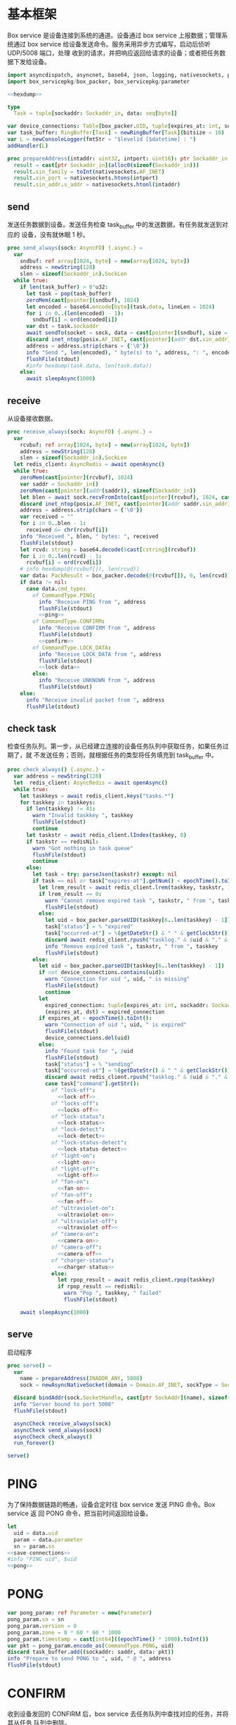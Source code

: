 * 基本框架

Box service 是设备连接到系统的通道。设备通过 box service 上报数据；管理系统通过
box service 给设备发送命令。服务采用异步方式编写，启动后侦听 UDP/5008 端口，处理
收到的请求，并把响应返回给请求的设备；或者把任务数据下发给设备。

#+begin_src nim :exports code :noweb yes :mkdirp yes :tangle /dev/shm/box-service/src/box_service.nim
  import asyncdispatch, asyncnet, base64, json, logging, nativesockets, posix, redis, ringbuffer, sequtils, strfmt, strutils, tables, times
  import box_servicepkg/box_packer, box_servicepkg/parameter

  <<hexdump>>

  type
    Task = tuple[sockaddr: Sockaddr_in, data: seq[byte]]

  var device_connections: Table[box_packer.UID, tuple[expires_at: int, sockaddr: Sockaddr_in]] = initTable[box_packer.UID, tuple[expires_at: int, sockaddr: Sockaddr_in]]()
  var task_buffer: RingBuffer[Task] = newRingBuffer[Task](bitsize = 10)
  var L = newConsoleLogger(fmtStr = "$levelid [$datetime] : ")
  addHandler(L)

  proc prepareAddress(intaddr: uint32, intport: uint16): ptr Sockaddr_in =
    result = cast[ptr Sockaddr_in](alloc0(sizeof(Sockaddr_in)))
    result.sin_family = toInt(nativesockets.AF_INET)
    result.sin_port = nativesockets.htons(intport)
    result.sin_addr.s_addr = nativesockets.htonl(intaddr)

#+end_src

** send

发送任务数据到设备。发送任务检查 task_buffer 中的发送数据，有任务就发送到对应的
设备，没有就休眠 1 秒。

#+begin_src nim :exports code :noweb yes :mkdirp yes :tangle /dev/shm/box-service/src/box_service.nim
  proc send_always(sock: AsyncFD) {.async.} =
    var
      sndbuf: ref array[1024, byte] = new(array[1024, byte])
      address = newString(128)
      slen = sizeof(Sockaddr_in).SockLen
    while true:
      if len(task_buffer) > 0'u32:
        let task = pop(task_buffer)
        zeroMem(cast[pointer](sndbuf), 1024)
        let encoded = base64.encode[byte](task.data, lineLen = 1024)
        for i in 0..(len(encoded) - 1):
          sndbuf[i] = ord(encoded[i])
        var dst = task.sockaddr
        await sendTo(socket = sock, data = cast[pointer](sndbuf), size = len(encoded), saddr = cast[ptr SockAddr](addr(dst)), saddrLen = slen)
        discard inet_ntop(posix.AF_INET, cast[pointer](addr dst.sin_addr), cstring(address), len(address).int32)
        address = address.strip(chars = {'\0'})
        info "Send ", len(encoded), " byte(s) to ", address, ": ", encoded
        flushFile(stdout)
        #info hexdump(task.data, len(task.data))
      else:
        await sleepAsync(1000)
#+end_src

** receive

从设备接收数据。

#+begin_src nim :exports code :noweb yes :mkdirp yes :tangle /dev/shm/box-service/src/box_service.nim
  proc receive_always(sock: AsyncFD) {.async.} =
    var
      rcvbuf: ref array[1024, byte] = new(array[1024, byte])
      address = newString(128)
      slen = sizeof(Sockaddr_in).SockLen
    let redis_client: AsyncRedis = await openAsync()
    while true:
      zeroMem(cast[pointer](rcvbuf), 1024)
      var saddr = Sockaddr_in()
      zeroMem(cast[pointer](addr(saddr)), sizeof(Sockaddr_in))
      let blen = await sock.recvFromInto(cast[pointer](rcvbuf), 1024, cast[ptr SockAddr](addr(saddr)), addr(slen))
      discard inet_ntop(posix.AF_INET, cast[pointer](addr saddr.sin_addr), cstring(address), len(address).int32)
      address = address.strip(chars = {'\0'})
      var received = ""
      for i in 0..blen - 1:
        received &= chr(rcvbuf[i])
      info "Received ", blen, " bytes: ", received
      flushFile(stdout)
      let rcvd: string = base64.decode($cast[cstring](rcvbuf))
      for i in 0..len(rcvd) - 1:
        rcvbuf[i] = ord(rcvd[i])
      # info hexdump(@(rcvbuf[]), len(rcvd))
      var data: PackResult = box_packer.decode(@(rcvbuf[]), 0, len(rcvd))
      if data != nil:
        case data.cmd_type:
          of CommandType.PING:
            info "Receive PING from ", address
            flushFile(stdout)
            <<ping>>
          of CommandType.CONFIRM:
            info "Receive CONFIRM from ", address
            flushFile(stdout)
            <<confirm>>
          of CommandType.LOCK_DATA:
            info "Receive LOCK_DATA from ", address
            flushFile(stdout)
            <<lock-data>>
          else:
            info "Receive UNKNOWN from ", address
            flushFile(stdout)
      else:
        info "Receive invalid packet from ", address
        flushFile(stdout)
#+end_src

** check task

检查任务队列。第一步，从已经建立连接的设备任务队列中获取任务，如果任务过期了，就
不发送任务；否则，就根据任务的类型将任务填充到 task_buffer 中。

#+begin_src nim :exports code :noweb yes :mkdirp yes :tangle /dev/shm/box-service/src/box_service.nim
  proc check_always() {.async.} =
    var address = newString(128)
    let  redis_client: AsyncRedis = await openAsync()
    while true:
      let taskkeys = await redis_client.keys("tasks.*")
      for taskkey in taskkeys:
        if len(taskkey) != 41:
          warn "Invalid taskkey ", taskkey
          flushFile(stdout)
          continue
        let taskstr = await redis_client.lIndex(taskkey, 0)
        if taskstr == redisNil:
          warn "Got nothing in task queue"
          flushFile(stdout)
          continue
        else:
          let task = try: parseJson(taskstr) except: nil
          if task == nil or task["expires-at"].getNum() < epochTime().toInt():
            let lrem_result = await redis_client.lrem(taskkey, taskstr, 1)
            if lrem_result == 0:
              warn "Cannot remove expired task ", taskstr, " from ", taskkey
              flushFile(stdout)
            else:
              let uid = box_packer.parseUID(taskkey[6..len(taskkey) - 1])
              task["status"] = % "expired"
              task["occurred-at"] = %(getDateStr() & " " & getClockStr())
              discard await redis_client.rpush("tasklog." & $uid & "." & getDateStr(), $task)
              info "Remove expired task ", taskstr, " from ", taskkey
              flushFile(stdout)
          else:
            let uid = box_packer.parseUID(taskkey[6..len(taskkey) - 1])
            if not device_connections.contains(uid):
              warn "Connection for uid ", uid, " is missing"
              flushFile(stdout)
              continue
            let
              expired_connection: tuple[expires_at: int, sockaddr: Sockaddr_in] = device_connections[uid]
              (expires_at, dst) = expired_connection
            if expires_at < epochTime().toInt():
              warn "Connection of uid ", uid, " is expired"
              flushFile(stdout)
              device_connections.del(uid)
            else:
              info "Found task for ", $uid
              flushFile(stdout)
              task["status"] = % "sending"
              task["occurred-at"] = %(getDateStr() & " " & getClockStr())
              discard await redis_client.rpush("tasklog." & $uid & "." & getDateStr(), $task)
              case task["command"].getStr():
                of "lock-off":
                  <<lock-off>>
                of "locks-off":
                  <<locks-off>>
                of "lock-status":
                  <<lock-status>>
                of "lock-detect":
                  <<lock-detect>>
                of "lock-status-detect":
                  <<lock-status-detect>>
                of "light-on":
                  <<light-on>>
                of "light-off":
                  <<light-off>>
                of "fan-on":
                  <<fan-on>>
                of "fan-off":
                  <<fan-off>>
                of "ultraviolet-on":
                  <<ultraviolet-on>>
                of "ultraviolet-off":
                  <<ultraviolet-off>>
                of "camera-on":
                  <<camera-on>>
                of "camera-off":
                  <<camera-off>>
                of "charger-status":
                  <<charger-status>>
                else:
                  let rpop_result = await redis_client.rpop(taskkey)
                  if rpop_result == redisNil:
                    warn "Pop ", taskkey, " failed"
                    flushFile(stdout)

      await sleepAsync(1000)
#+end_src

** serve

启动程序

#+begin_src nim :exports code :noweb yes :mkdirp yes :tangle /dev/shm/box-service/src/box_service.nim
  proc serve() =
    var
      name = prepareAddress(INADDR_ANY, 5008)
      sock = newAsyncNativeSocket(domain = Domain.AF_INET, sockType = SockType.SOCK_DGRAM, protocol = Protocol.IPPROTO_UDP)

    discard bindAddr(sock.SocketHandle, cast[ptr SockAddr](name), sizeof(Sockaddr_in).Socklen)
    info "Server bound to port 5008"
    flushFile(stdout)

    asyncCheck receive_always(sock)
    asyncCheck send_always(sock)
    asyncCheck check_always()
    run_forever()

  serve()
#+end_src

* PING

为了保持数据链路的畅通，设备会定时往 box service 发送 PING 命令。Box service 返
回 PONG 命令，把当前时间返回给设备。

#+begin_src nim :noweb-ref ping
  let
    uid = data.uid
    param = data.parameter
    sn = param.sn
  <<save-connections>>
  #info "PING uid", $uid
  <<pong>>
#+end_src
* PONG
#+begin_src nim :noweb-ref pong
  var pong_param: ref Parameter = new(Parameter)
  pong_param.sn = sn
  pong_param.version = 0
  pong_param.zone = 8 * 60 * 60 * 1000
  pong_param.timestamp = cast[int64]((epochTime() * 1000).toInt())
  var pkt = pong_param.encode_as(CommandType.PONG, uid)
  discard task_buffer.add((sockaddr: saddr, data: pkt))
  info "Prepare to send PONG to ", uid, " @ ", address
  flushFile(stdout)
#+end_src
* CONFIRM
收到设备发回的 CONFIRM 后，box service 去任务队列中查找对应的任务，并将其从任务
队列中删除。
#+begin_src nim :noweb-ref confirm
  let
    uid = data.uid
    param = data.parameter
    sn = param.sn
  <<save-connections>>
  let
    taskskey = "tasks." & $uid
    cmd_type = case param.cmd_type:
                 of 0: CommandType.UNKNOWN
                 of 1: CommandType.PING
                 of 2: CommandType.PONG
                 of 3: CommandType.CONFIRM
                 of 4: CommandType.LOCK_OFF
                 of 5: CommandType.LOCKS_OFF
                 of 6: CommandType.LOCK_STATUS
                 of 7: CommandType.LOCK_DETECT
                 of 8: CommandType.LOCK_STATUS_DETECT
                 of 9: CommandType.CHARGER_STATUS
                 of 10: CommandType.LIGHT_ON
                 of 11: CommandType.LIGHT_OFF
                 of 12: CommandType.FAN_ON
                 of 13: CommandType.FAN_OFF
                 of 14: CommandType.ULTRAVIOLET_ON
                 of 15: CommandType.ULTRAVIOLET_OFF
                 of 16: CommandType.CAMERA_ON
                 of 17: CommandType.CAMERA_OFF
                 of 18: CommandType.LOCK_DATA
                 else: CommandType.UNKNOWN
  var taskstrs: seq[string] = await redis_client.lrange(taskskey, 0, -1)
  case cmd_type:
    of CommandType.LOCK_OFF:
      <<lock-off-confirm>>
    of CommandType.LOCKS_OFF:
      <<locks-off-confirm>>
    of CommandType.LOCK_STATUS:
      <<lock-status-confirm>>
    of CommandType.LOCK_DETECT:
      <<lock-detect-confirm>>
    of CommandType.LOCK_STATUS_DETECT:
      <<lock-status-detect-confirm>>
    of CommandType.LIGHT_ON:
      <<light-on-confirm>>
    of CommandType.LIGHT_OFF:
      <<light-off-confirm>>
    of CommandType.FAN_ON:
      <<fan-on-confirm>>
    of CommandType.FAN_OFF:
      <<fan-off-confirm>>
    of CommandType.ULTRAVIOLET_ON:
      <<ultraviolet-on-confirm>>
    of CommandType.ULTRAVIOLET_OFF:
      <<ultraviolet-off-confirm>>
    of CommandType.CAMERA_ON:
      <<camera-on-confirm>>
    of CommandType.CAMERA_OFF:
      <<camera-off-confirm>>
    of CommandType.CHARGER_STATUS:
      <<charger-status-confirm>>
    else:
      warn "Invalid command ", param.cmd_type
      flushFile(stdout)
#+end_src

在确认的同时，需要确认消息记录到日志中。

#+begin_src nim :noweb-ref update-status-to-sent
  task["status"] = %"sent"
  task["occurred-at"] = %(getDateStr() & " " & getClockStr())
  discard await redis_client.rpush("tasklog." & $uid & "." & getDateStr(), $task)
#+end_src


* LOCK-OFF
** 下行命令
#+begin_src nim :noweb-ref lock-off
  var lock_off: ref Parameter = new(Parameter)
  lock_off.board = cast[int8](task["board"].getNum())
  lock_off.lock = cast[int8](task["lock"].getNum())
  lock_off.pin = cast[int16](task["pin"].getNum())
  var pkt = lock_off.encode_as(CommandType.LOCK_OFF, uid)
  discard task_buffer.add((sockaddr: dst, data: pkt))
  var saddr = dst
  <<ntop>>
  info "Prepare to send LOCK_OFF to ", uid, " @ ", address
  flushFile(stdout)
#+end_src
** 上行响应
#+begin_src nim :noweb-ref lock-off-confirm
  info "Confirm cmd type is LOCK_OFF, board: ", param.board, ", lock: ", param.lock
  flushFile(stdout)
  for taskstr in taskstrs:
    let task = try: parseJson(taskstr) except: nil
    if task != nil and task["command"].getStr() == "lock-off" and cast[int8](task["board"].getNum()) == param.board and cast[int8](task["lock"].getNum()) == param.lock:
      <<remove-task>>
#+end_src
* LOCKS-OFF
** 下行命令
#+begin_src nim :noweb-ref locks-off
  var locks_off: ref Parameter = new(Parameter)
  locks_off.board = cast[int8](task["board"].getNum())
  locks_off.locks = task["locks"].getElems().mapIt(cast[int8](it.getNum()))
  locks_off.pins = task["pins"].getElems().mapIt(cast[int16](it.getNum()))
  var pkt = locks_off.encode_as(CommandType.LOCKS_OFF, uid)
  discard task_buffer.add((sockaddr: dst, data: pkt))
  var saddr = dst
  <<ntop>>
  info "Prepare to send LOCKS_OFF to ", uid, " @ ", address
  flushFile(stdout)
#+end_src
** 上行响应
#+begin_src nim :noweb-ref locks-off-confirm
  info "Confirm cmd type is LOCKS_OFF, board: ", param.board, ", locks: ", param.locks.mapIt($it).join(",")
  flushFile(stdout)
  let locks = param.locks.foldl(a * b, 1)
  for taskstr in taskstrs:
    let task = try: parseJson(taskstr) except: nil
    if task != nil and task["command"].getStr() == "locks-off" and cast[int8](task["board"].getNum()) == param.board:
      let lockstmp = task["locks"].getElems().foldl(a * b.getNum(), 1'i64)
      if locks == lockstmp:
        <<remove-task>>
#+end_src
* LOCK-STATUS
** 下行命令
#+begin_src nim :noweb-ref lock-status
  var lock_status: ref Parameter = new(Parameter)
  lock_status.board = cast[int8](task["board"].getNum())
  lock_status.pin = cast[int16](task["pin"].getNum())
  var pkt = lock_status.encode_as(CommandType.LOCK_STATUS, uid)
  discard task_buffer.add((sockaddr: dst, data: pkt))
  var saddr = dst
  <<ntop>>
  info "Prepare to send LOCK_STATUS to ", uid, " @ ", address
  flushFile(stdout)
#+end_src
** 上行响应
#+begin_src nim :noweb-ref lock-status-confirm
  info "Confirm cmd type is LOCK_STATUS, board: ", param.board, ", state0: ", param.states[0].toHex(), ", state1: ", param.states[1].toHex(), ", state2: ", param.states[2].toHex()
  flushFile(stdout)
  for i in 0..len(param.states) - 1:
    var state = param.states[i]
    for j in 0..7:
      var skey = "lock-status." & $uid & "." & $param.board & "." & $((len(param.states) - 1 - i) * 8 + j + 1)
      if ((1 shl j) and state) != 0:
        discard await redis_client.setEx(skey, 5, "1")
      else:
        discard await redis_client.setEx(skey, 5, "0")
  for taskstr in taskstrs:
    let task = try: parseJson(taskstr) except: nil
    if task != nil and task["command"].getStr() == "lock-status" and cast[int8](task["board"].getNum()) == param.board:
      <<remove-task>>
#+end_src
* LOCK-DETECT
** 下行命令
#+begin_src nim :noweb-ref lock-detect
  var lock_status: ref Parameter = new(Parameter)
  lock_status.board = cast[int8](task["board"].getNum())
  lock_status.pin = cast[int16](task["pin"].getNum())
  var pkt = lock_status.encode_as(CommandType.LOCK_DETECT, uid)
  discard task_buffer.add((sockaddr: dst, data: pkt))
  var saddr = dst
  <<ntop>>
  info "Prepare to send LOCK_DETECT to ", uid, " @ ", address
  flushFile(stdout)
#+end_src
** 上行响应
#+begin_src nim :noweb-ref lock-detect-confirm
  info "Confirm cmd type is LOCK_DETECT, board: ", param.board, ", state0: ", param.states[0], ", state1: ", param.states[1], ", state2: ", param.states[2]
  flushFile(stdout)
  for i in 0..len(param.states) - 1:
    var state = param.states[i]
    for j in 0..7:
      var skey = "lock-detect." & $uid & "." & $param.board & "." & $((len(param.states) - 1 - i) * 8 + j + 1)
      if ((1 shl j) and state) != 0:
        discard await redis_client.setEx(skey, 5, "1")
      else:
        discard redis_client.setEx(skey, 5, "0")
  for taskstr in taskstrs:
    let task = try: parseJson(taskstr) except: nil
    if task != nil and task["command"].getStr() == "lock-detect" and cast[int8](task["board"].getNum()) == param.board:
      <<remove-task>>
#+end_src
* LOCK-STATUS-DETECT
** 下行命令
#+begin_src nim :noweb-ref lock-status-detect
  var lock_status: ref Parameter = new(Parameter)
  lock_status.board = cast[int8](task["board"].getNum())
  lock_status.pin = cast[int16](task["pin"].getNum())
  var pkt = lock_status.encode_as(CommandType.LOCK_STATUS_DETECT, uid)
  discard task_buffer.add((sockaddr: dst, data: pkt))
  var saddr = dst
  <<ntop>>
  info "Prepare to send LOCK_STATUS_DETECT to ", uid, " @ ", address
  flushFile(stdout)
#+end_src
** 上行响应

响应里包括两个部分的数据，states 里存放的是锁的状态，locks 里存放的是测物条的状态

#+begin_src nim :noweb-ref lock-status-detect-confirm
  info "Confirm cmd type is LOCK_STATUS_DETECT, board: ", param.board, ", status: ", param.states[0], ", ", param.states[1], ", ", param.states[2], ", detect: ", param.locks[0], ", ", param.locks[1], ", ", param.locks[2]
  flushFile(stdout)
  for i in 0..len(param.states) - 1:
    var state = param.states[i]
    for j in 0..7:
      var skey = "lock-status." & $uid & "." & $param.board & "." & $((len(param.states) - 1 - i) * 8 + j + 1)
      if ((1 shl j) and state) != 0:
        discard await redis_client.setEx(skey, 5, "1")
      else:
        discard await redis_client.setEx(skey, 5, "0")
  for i in 0..len(param.locks) - 1:
    var state = param.locks[i]
    for j in 0..7:
      var skey = "lock-detect." & $uid & "." & $param.board & "." & $((len(param.locks) - 1 - i) * 8 + j + 1)
      if ((1 shl j) and state) != 0:
        discard await redis_client.setEx(skey, 5, "1")
      else:
        discard await redis_client.setEx(skey, 5, "0")
  for taskstr in taskstrs:
    let task = try: parseJson(taskstr) except: nil
    if task != nil and task["command"].getStr() == "lock-status-detect" and cast[int8](task["board"].getNum()) == param.board:
      <<remove-task>>
#+end_src
* LOCK-DATA
设备定时把锁控板的状态和测物条的状态上报给服务端，服务端把这些状态同步到缓存中。
** 上行命令
#+begin_src nim :noweb-ref lock-data
  let
    uid = data.uid
    param = data.parameter
    sn = param.sn
    now = cast[int]((epochTime() * 1000).toInt() shr 10)
    timestamp = cast[int](param.timestamp shr 10)
    expires_at = if now > timestamp: 5 else: timestamp - now
  <<save-connections>>

  info "LOCK-DATA, board: ", param.board, ", status: ", param.states[0], ", ", param.states[1], ", ", param.states[2], ", detect: ", param.locks[0], ", ", param.locks[1], ", ", param.locks[2]
  flushFile(stdout)
  for i in 0..len(param.states) - 1:
    var state = param.states[i]
    for j in 0..7:
      var skey = "lock-status." & $uid & "." & $param.board & "." & $((len(param.states) - 1 - i) * 8 + j + 1)
      if ((1 shl j) and state) != 0:
        discard await redis_client.setEx(skey, expires_at, "1")
      else:
        discard await redis_client.setEx(skey, expires_at, "0")
  for i in 0..len(param.locks) - 1:
    var state = param.locks[i]
    for j in 0..7:
      var skey = "lock-detect." & $uid & "." & $param.board & "." & $((len(param.locks) - 1 - i) * 8 + j + 1)
      if ((1 shl j) and state) != 0:
        discard await redis_client.setEx(skey, expires_at, "1")
      else:
        discard await redis_client.setEx(skey, expires_at, "0")
  <<lock-data-confirm>>
#+end_src
** 下行响应
#+begin_src nim :noweb-ref lock-data-confirm
  var confirm_param: ref Parameter = new(Parameter)
  confirm_param.sn = sn
  confirm_param.version = 0
  confirm_param.cmd_type = 18 # CommandType.LOCK_DATA
  confirm_param.zone = 8 * 60 * 60 * 1000
  confirm_param.timestamp = cast[int64]((epochTime() * 1000).toInt())
  var pkt = confirm_param.encode_as(CommandType.CONFIRM, uid)
  discard task_buffer.add((sockaddr: saddr, data: pkt))
  info "Prepare to send CONFIRM of LOCK_DATA to ", uid, " @ ", address
  flushFile(stdout)
#+end_src

* LIGHT-ON
** 下行命令
#+begin_src nim :noweb-ref light-on
  var light_on: ref Parameter = new(Parameter)
  light_on.pin = cast[int16](task["pin"].getNum())
  var pkt = light_on.encode_as(CommandType.LIGHT_ON, uid)
  discard task_buffer.add((sockaddr: dst, data: pkt))
  var saddr = dst
  <<ntop>>
  info "Prepare to send LIGHT_ON to ", uid, " @ ", address
  flushFile(stdout)
#+end_src
** 上行响应
#+begin_src nim :noweb-ref light-on-confirm
  info "Confirm cmd type is LIGHT_ON"
  flushFile(stdout)
  for taskstr in taskstrs:
    let task = try: parseJson(taskstr) except: nil
    if task != nil and task["command"].getStr() == "light-on":
      <<remove-task>>
#+end_src
* LIGHT-OFF
** 下行命令
#+begin_src nim :noweb-ref light-off
  var light_off: ref Parameter = new(Parameter)
  light_off.pin = cast[int16](task["pin"].getNum())
  var pkt = light_off.encode_as(CommandType.LIGHT_OFF, uid)
  discard task_buffer.add((sockaddr: dst, data: pkt))
  var saddr = dst
  <<ntop>>
  info "Prepare to send LIGHT_Off to ", uid, " @ ", address
  flushFile(stdout)
#+end_src
** 上行响应
#+begin_src nim :noweb-ref light-off-confirm
  info "Confirm cmd type is LIGHT_OFF"
  flushFile(stdout)
  for taskstr in taskstrs:
    let task = try: parseJson(taskstr) except: nil
    if task != nil and task["command"].getStr() == "light-off":
      <<remove-task>>
#+end_src
* FAN-ON
** 下行命令
#+begin_src nim :noweb-ref fan-on
  var fan_on: ref Parameter = new(Parameter)
  fan_on.pin = cast[int16](task["pin"].getNum())
  var pkt = fan_on.encode_as(CommandType.FAN_ON, uid)
  discard task_buffer.add((sockaddr: dst, data: pkt))
  var saddr = dst
  <<ntop>>
  info "Prepare to send FAN_ON to ", uid, " @ ", address
  flushFile(stdout)
#+end_src
** 上行响应
#+begin_src nim :noweb-ref fan-on-confirm
  info "Confirm cmd type is FAN_ON"
  flushFile(stdout)
  for taskstr in taskstrs:
    let task = try: parseJson(taskstr) except: nil
    if task != nil and task["command"].getStr() == "fan-on":
      <<remove-task>>
#+end_src
* FAN-OFF
** 下行命令
#+begin_src nim :noweb-ref fan-off
  var fan_off: ref Parameter = new(Parameter)
  fan_off.pin = cast[int16](task["pin"].getNum())
  var pkt = fan_off.encode_as(CommandType.FAN_OFF, uid)
  discard task_buffer.add((sockaddr: dst, data: pkt))
  var saddr = dst
  <<ntop>>
  info "Prepare to send FAN_Off to ", uid, " @ ", address
  flushFile(stdout)
#+end_src
** 上行响应
#+begin_src nim :noweb-ref fan-off-confirm
  info "Confirm cmd type is FAN_OFF"
  flushFile(stdout)
  for taskstr in taskstrs:
    let task = try: parseJson(taskstr) except: nil
    if task != nil and task["command"].getStr() == "fan-off":
      <<remove-task>>
#+end_src
* ULTRAVIOLET-ON
** 下行命令
#+begin_src nim :noweb-ref ultraviolet-on
  var ultraviolet_on: ref Parameter = new(Parameter)
  ultraviolet_on.pin = cast[int16](task["pin"].getNum())
  var pkt = ultraviolet_on.encode_as(CommandType.ULTRAVIOLET_ON, uid)
  discard task_buffer.add((sockaddr: dst, data: pkt))
  var saddr = dst
  <<ntop>>
  info "Prepare to send ULTRAVIOLET_ON to ", uid, " @ ", address
  flushFile(stdout)
#+end_src
** 上行响应
#+begin_src nim :noweb-ref ultraviolet-on-confirm
  info "Confirm cmd type is ULTRAVIOLET_ON"
  flushFile(stdout)
  for taskstr in taskstrs:
    let task = try: parseJson(taskstr) except: nil
    if task != nil and task["command"].getStr() == "ultraviolet-on":
      <<remove-task>>
#+end_src
* ULTRAVIOLET-OFF
** 下行命令
#+begin_src nim :noweb-ref ultraviolet-off
  var ultraviolet_off: ref Parameter = new(Parameter)
  ultraviolet_off.pin = cast[int16](task["pin"].getNum())
  var pkt = ultraviolet_off.encode_as(CommandType.ULTRAVIOLET_OFF, uid)
  discard task_buffer.add((sockaddr: dst, data: pkt))
  var saddr = dst
  <<ntop>>
  info "Prepare to send ULTRAVIOLET_OFF to ", uid, " @ ", address
  flushFile(stdout)
#+end_src
** 上行响应
#+begin_src nim :noweb-ref ultraviolet-off-confirm
  info "Confirm cmd type is ULTRAVIOLET_OFF"
  flushFile(stdout)
  for taskstr in taskstrs:
    let task = try: parseJson(taskstr) except: nil
    if task != nil and task["command"].getStr() == "ultraviolet-off":
      <<remove-task>>
#+end_src

* CAMERA-ON
** 下行命令
#+begin_src nim :noweb-ref camera-on
  var camera_on: ref Parameter = new(Parameter)
  camera_on.pin = cast[int16](task["pin"].getNum())
  var pkt = camera_on.encode_as(CommandType.CAMERA_ON, uid)
  discard task_buffer.add((sockaddr: dst, data: pkt))
  var saddr = dst
  <<ntop>>
  info "Prepare to send CAMERA_ON to ", uid, " @ ", address
  flushFile(stdout)
#+end_src
** 上行响应
#+begin_src nim :noweb-ref camera-on-confirm
  info "Confirm cmd type is CAMERA_ON"
  flushFile(stdout)
  for taskstr in taskstrs:
    let task = try: parseJson(taskstr) except: nil
    if task != nil and task["command"].getStr() == "camera-on":
      <<remove-task>>
#+end_src
* CAMERA-OFF
** 下行命令
#+begin_src nim :noweb-ref camera-off
  var camera_off: ref Parameter = new(Parameter)
  camera_off.pin = cast[int16](task["pin"].getNum())
  var pkt = camera_off.encode_as(CommandType.CAMERA_OFF, uid)
  discard task_buffer.add((sockaddr: dst, data: pkt))
  var saddr = dst
  <<ntop>>
  info "Prepare to send CAMERA_OFF to ", uid, " @ ", address
  flushFile(stdout)
#+end_src
** 上行响应
#+begin_src nim :noweb-ref camera-off-confirm
  info "Confirm cmd type is CAMERA_OFF"
  flushFile(stdout)
  for taskstr in taskstrs:
    let task = try: parseJson(taskstr) except: nil
    if task != nil and task["command"].getStr() == "camera-off":
      <<remove-task>>
#+end_src

* CHARGER-STATUS
** 下行命令
#+begin_src nim :noweb-ref charger-status
  var camera_off: ref Parameter = new(Parameter)
  var pkt = camera_off.encode_as(CommandType.CHARGER_STATUS, uid)
  discard task_buffer.add((sockaddr: dst, data: pkt))
  var saddr = dst
  <<ntop>>
  info "Prepare to send CHARGER_STATUS to ", uid, " @ ", address
  flushFile(stdout)
#+end_src
** 上行响应
#+begin_src nim :noweb-ref charger-status-confirm
  info "Confirm cmd type is CHARGER_STATUS, charger1: ", param.chargers[0], ", charger2: ", param.chargers[1], ", charger3: ", param.chargers[2], ", charger4: ", param.chargers[3]
  flushFile(stdout)
  for i in 0..len(param.chargers) - 1:
    var
      state = param.chargers[i]
      skey = "charger-status." & $uid & "." & $(i + 1)
    discard await redis_client.setEx(skey, 30, $state)
  for taskstr in taskstrs:
    let task = try: parseJson(taskstr) except: nil
    if task != nil and task["command"].getStr() == "charger-status":
      <<remove-task>>
#+end_src
* 数据封包
#+begin_src nim :exports code :noweb yes :mkdirp yes :tangle /dev/shm/box-service/src/box_servicepkg/box_packer.nim
  import parameter, zeropack
  import hashes, logging, sequtils, strutils
  type
    CommandType* {.pure.} = enum
      UNKNOWN = 0, PING = 1, PONG = 2, CONFIRM = 3, LOCK_OFF = 4, LOCKS_OFF = 5, LOCK_STATUS = 6, LOCK_DETECT = 7, LOCK_STATUS_DETECT = 8, CHARGER_STATUS = 9, LIGHT_ON = 10, LIGHT_OFF = 11, FAN_ON = 12, FAN_OFF = 13, ULTRAVIOLET_ON = 14, ULTRAVIOLET_OFF = 15, CAMERA_ON = 16, CAMERA_OFF = 17, LOCK_DATA = 18
    UID* = array[0..11, byte]
    PackResultObject* = object of RootObj
      uid*: UID
      cmd_type*: CommandType
      parameter*: ref Parameter
    PackResult* = ref PackResultObject

  const version: int = 0
  const CRC8_KEY: uint8 = 0x07

  proc `$`*(uid: UID): string =
    return uid.mapIt(toHex(cast[BiggestInt](it), 2)).join("-")

  proc hash*(x: UID): Hash =
    let
      byte0 = x[0] xor x[4] xor x[8]
      byte1 = x[1] xor x[5] xor x[9]
      byte2 = x[2] xor x[6] xor x[10]
      byte3 = x[3] xor x[7] xor x[11]
    result = (cast[int](byte0) shl 24) + (cast[int](byte1) shl 16) + (cast[int](byte2) shl 8) + cast[int](byte3)

  proc parseUID*(uidstr: string): UID =
    let bytes = uidstr.split('-').mapIt(cast[byte](parseHexInt(it)))
    result[0] = bytes[0]
    result[1] = bytes[1]
    result[2] = bytes[2]
    result[3] = bytes[3]
    result[4] = bytes[4]
    result[5] = bytes[5]
    result[6] = bytes[6]
    result[7] = bytes[7]
    result[8] = bytes[8]
    result[9] = bytes[9]
    result[10] = bytes[10]
    result[11] = bytes[11]

  proc crc8(buf: seq[byte], offset: int, len: int): uint8 =
    var bptr = offset
    let stop = offset + len
    while bptr != stop:
      var i: uint8 = 0x80
      while i != 0:
        if (result and 0x80) != 0:
          result = result shl 1
          result = result xor CRC8_KEY
        else:
          result = result shl 1
        if (buf[bptr] and i) != 0:
          result = result xor CRC8_KEY
        i = i shr 1
      bptr += 1

  proc encode(payload: seq[byte], cmd_type: CommandType, uid: UID): seq[byte] =
    let
      payload_size = len(payload)
      header_size = 1 + 1 + 1 + 12
      size: int = header_size + payload_size
      uid_start = 3
    var buf: seq[byte] = newSeq[byte](size)
    buf[0] = cast[byte](size and 0xFF)
    buf[2] = cast[byte](ord(cmd_type))
    for i in 0..11:
      buf[uid_start + i] = uid[i]
    var payload_start = header_size
    for i in 0..(payload_size - 1):
      buf[payload_start + i] = payload[i]
    buf[1] = crc8(buf, 2, payload_size + header_size - 2)
    return buf

  proc encode_as*(parameter: ref Parameter, cmd_type: CommandType, uid: UID): seq[byte] =
    let size: int = parameter.calculate_size()
    var buf: seq[byte] = newSeq[byte](size)
    discard parameter.encode_into(buf, 0)
    let zipped_buf = zeropack(buf)
    return encode(zipped_buf, cmd_type, uid)

  proc decode*(buf: seq[byte], offset: int, length: int): PackResult =
    let
      header_size = 1 + 1 + 1 + 12
      packed_size = cast[int](buf[offset])
    if length != packed_size:
      warn "Length is invalid, got ", $length, " but need ", packed_size
      flushFile(stdout)
      #echo hexdump(buf, length)
      return nil
    let checksum: uint8 = crc8(buf, offset + 2, length - 2)
    if checksum != buf[offset + 1]:
      warn "Checksum is invalid, got ", buf[offset + 1], " but should be ", checksum, "\n"
      flushFile(stdout)
      return nil
    var uid: UID
    for i in 0..11:
      uid[i] = buf[offset + 1 + 1 + 1 + i]
    let unzipped: seq[byte] = unzeropack(buf, offset + header_size, length - header_size)
    case (buf[offset + 1 + 1]):
      of 1:
        result = PackResult(cmd_type: CommandType.PING, uid: uid, parameter: parameter.decode_from(unzipped, 0))
      of 3:
        result = PackResult(cmd_type: CommandType.CONFIRM, uid: uid, parameter: parameter.decode_from(unzipped, 0))
      of 18:
        result = PackResult(cmd_type: CommandType.LOCK_DATA, uid: uid, parameter: parameter.decode_from(unzipped, 0))
      else:
        warn "Command type is invalid\n"
        flushFile(stdout)
        return nil
#+end_src
* 支援方法
** 保存连接

将设备的地址和对应的 Socket Address 保存到 device_connections 中，以后可以根据此
地址，主动给设备发送数据。同时把设备的地址加入到当前活跃设备集合中。

#+begin_src nim :noweb-ref save-connections
  device_connections[uid] = (expires_at: epochTime().toInt() + 60 * 1024, sockaddr: saddr)
  let activated_key = "box.activated." & getDateStr() & "." & $getLocalTime(getTime()).hour.format("02d") & "." & $getLocalTime(getTime()).minute.format("02d")
  discard await redis_client.sAdd(activated_key, $uid)
#+end_src

** hexdump

#+begin_src nim :noweb-ref hexdump
  proc hexdump(buf: seq[byte], size: int): string =
    var output = ""
    for i in 0..(size - 1):
      output.add("$1 " % (toHex(buf[i])))
      if i mod 8 == 7:
        output.add("\n")
    return output
#+end_src
** 转换IP地址为字符串

#+begin_src nim :noweb-ref ntop
  discard inet_ntop(posix.AF_INET, cast[pointer](addr saddr.sin_addr), cstring(address), len(address).int32)
  address = address.strip(chars = {'\0'})
#+end_src

** 从缓存中删除已完成任务

#+begin_src nim :noweb-ref remove-task
  discard await redis_client.lRem(taskskey, taskstr, 1)
  <<update-status-to-sent>>
  info "Reomve from redis ", taskstr
  flushFile(stdout)
#+end_src
